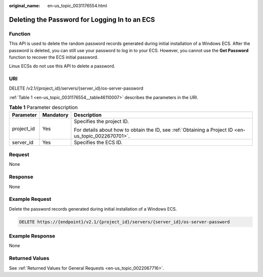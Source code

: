 :original_name: en-us_topic_0031176554.html

.. _en-us_topic_0031176554:

Deleting the Password for Logging In to an ECS
==============================================

Function
--------

This API is used to delete the random password records generated during initial installation of a Windows ECS. After the password is deleted, you can still use your password to log in to your ECS. However, you cannot use the **Get Password** function to recover the ECS initial password.

Linux ECSs do not use this API to delete a password.

URI
---

DELETE /v2.1/{project_id}/servers/{server_id}/os-server-password

:ref:`Table 1 <en-us_topic_0031176554__table46110007>` describes the parameters in the URI.

.. _en-us_topic_0031176554__table46110007:

.. table:: **Table 1** Parameter description

   +-----------------------+-----------------------+-----------------------------------------------------------------------------------------------------+
   | Parameter             | Mandatory             | Description                                                                                         |
   +=======================+=======================+=====================================================================================================+
   | project_id            | Yes                   | Specifies the project ID.                                                                           |
   |                       |                       |                                                                                                     |
   |                       |                       | For details about how to obtain the ID, see :ref:`Obtaining a Project ID <en-us_topic_0022670701>`. |
   +-----------------------+-----------------------+-----------------------------------------------------------------------------------------------------+
   | server_id             | Yes                   | Specifies the ECS ID.                                                                               |
   +-----------------------+-----------------------+-----------------------------------------------------------------------------------------------------+

Request
-------

None

Response
--------

None

Example Request
---------------

Delete the password records generated during initial installation of a Windows ECS.

.. code-block:: text

   DELETE https://{endpoint}/v2.1/{project_id}/servers/{server_id}/os-server-password

Example Response
----------------

None

Returned Values
---------------

See :ref:`Returned Values for General Requests <en-us_topic_0022067716>`.
